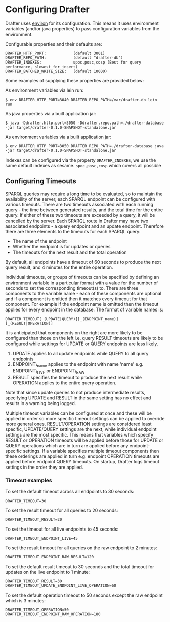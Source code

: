 * Configuring Drafter

Drafter uses [[https://github.com/weavejester/environ][environ]] for its configuration.  This means it uses
environment variables (and/or java properties) to pass configuration
variables from the environment.

Configurable properties and their defaults are:

#+BEGIN_EXAMPLE
DRAFTER_HTTP_PORT:            (default 3001)
DRAFTER_REPO_PATH:            (default "drafter-db")
DRAFTER_INDEXES:              spoc,posc,cosp (Best for query performance, slowest for insert)
DRAFTER_BATCHED_WRITE_SIZE:   (default 10000)
#+END_EXAMPLE

Some examples of supplying these properties are provided below:

As environment variables via lein run:

#+BEGIN_SRC shell :exports code
$ env DRAFTER_HTTP_PORT=3040 DRAFTER_REPO_PATH=/var/drafter-db lein run
#+END_SRC

As java properties via a built application jar:

#+BEGIN_SRC shell :exports code
$ java -Ddrafter.http.port=3050 -Ddrafter.repo.path=./drafter-database -jar target/drafter-0.1.0-SNAPSHOT-standalone.jar
#+END_SRC

As environment variables via a built application jar:

#+BEGIN_SRC shell :exports code
$ env DRAFTER_HTTP_PORT=3050 DRAFTER_REPO_PATH=./drafter-database java -jar target/drafter-0.1.0-SNAPSHOT-standalone.jar
#+END_SRC

Indexes can be configured via the property =DRAFTER_INDEXES=, we use
the same default indexes as sesame. =spoc,posc,cosp= which covers all
possible

** Configuring Timeouts

SPARQL queries may require a long time to be evaluated, so to maintain the
availability of the server, each SPARQL endpoint can be configured with various
timeouts. There are two timeouts associated with each running query - the time
between generated results, and the total time for the entire query. If either of
these two timeouts are exceeded by a query, it will be cancelled by the
server. Each SPARQL route in Drafter may have two associated endpoints - a query
endpoint and an update endpoint. Therefore there are three elements to the
timeouts for each SPARQL query:

- The name of the endpoint
- Whether the endpoint is for updates or queries
- The timeouts for the next result and the total operation

By default, all endpoints have a timeout of 60 seconds to produce the next query
result, and 4 minutes for the entire operation.

Individual timeouts, or groups of timeouts can be specified by defining an
environment variable in a particular format with a value for the number of
seconds to set the corresponding timeout(s) to. There are three components to
the variable name - each of these components are optional and if a component is
omitted then it matches every timeout for that component. For example if the
endpoint name is omitted then the timeout applies for every endpoint in the
database. The format of variable names is:

#+BEGIN_SRC shell :exports code
DRAFTER_TIMEOUT[_(UPDATE|QUERY)][_(ENDPOINT_name)][_(RESULT|OPERATION)]
#+END_SRC

It is anticipated that components on the right are more likely to be configured
than those on the left i.e. query RESULT timeouts are likely to be configured
while settings for UPDATE or QUERY endpoints are less likely.

1. UPDATE applies to all update endpoints while QUERY to all query endpoints
2. ENDPOINT\_name applies to the endpoint with name 'name' e.g. ENDPOINT\_LIVE or ENDPOINT\_RAW
3. RESULT specifies the timeout to produce the next result while OPERATION applies to the entire query operation.

Note that since update queries to not produce intermediate results, specifying
UPDATE and RESULT in the same setting has no effect and results in a warning
being logged.

Multiple timeout variables can be configured at once and these will be applied
in order so more specific timeout settings can be applied to override more
general ones. RESULT/OPERATION settings are considered least specific,
UPDATE/QUERY settings are the next, while individual endpoint settings are the
most specific. This means that variables which specify RESULT or OPERATION
timeouts will be applied before those for UPDATE or QUERY operations which are
in turn are applied before any endpoint-specific settings. If a variable
specifies multiple timeout components then these orderings are applied in turn
e.g.  endpoint OPERATION timeouts are applied before endpoint QUERY timeouts. On
startup, Drafter logs timeout settings in the order they are applied.

*** Timeout examples

To set the default timeout across all endpoints to 30 seconds:

#+BEGIN_SRC shell :exports code
DRAFTER_TIMEOUT=30
#+END_SRC

To set the result timeout for all queries to 20 seconds:

#+BEGIN_SRC shell :exports code
DRAFTER_TIMEOUT_RESULT=20
#+END_SRC

To set the timeout for all live endpoints to 45 seconds:

#+BEGIN_SRC shell :exports code
DRAFTER_TIMEOUT_ENDPOINT_LIVE=45
#+END_SRC

To set the result timeout for all queries on the raw endpoint to 2 minutes:

#+BEGIN_SRC shell :exports code
DRAFTER_TIMEOUT_ENDPOINT_RAW_RESULT=120
#+END_SRC

To set the default result timeout to 30 seconds and the total timeout for
updates on the live endpoint to 1 minute:

#+BEGIN_SRC shell :exports code
DRAFTER_TIMEOUT_RESULT=30
DRAFTER_TIMEOUT_UPDATE_ENDPOINT_LIVE_OPERATION=60
#+END_SRC

To set the default operation timeout to 50 seconds except the raw endpoint which
is 3 minutes:

#+BEGIN_SRC shell :exports code
DRAFTER_TIMEOUT_OPERATION=50
DRAFTER_TIMEOUT_ENDPOINT_RAW_OPERATION=180
#+END_SRC
